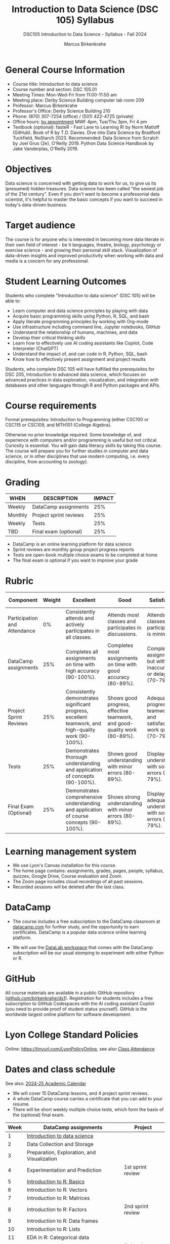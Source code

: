 #+title: Introduction to Data Science (DSC 105) Syllabus
#+author: Marcus Birkenkrahe
#+startup: overview hideblocks indent
#+subtitle: DSC105 Introduction to Data Science - Syllabus - Fall 2024
* General Course Information
#+attr_html: :width 400px:
[[../img/poster.png]]
- Course title: Introduction to data science
- Course number and section: DSC 105.01
- Meeting Times: Mon-Wed-Fri from 11:00-11:50 am
- Meeting place: Derby Science Building computer lab room 209
- Professor: Marcus Birkenkrahe
- Professor's Office: Derby Science Building 210
- Phone: (870) 307-7254 (office) / (501) 422-4725 (private)
- Office hours: [[https://calendar.app.google/yjr7tB7foMYowRJm7][by appointment]] MWF 4pm, Tue/Thu 3pm, Fri 4 pm
- Textbook (optional): fasteR - Fast Lane to Learning R! by Norm
  Matloff (GitHub). Book of R by T.D. Davies. Dive into Data Science
  by Bradford Tuckfield, NoStarch 2023. Recommended: Data Science from
  Scratch by Joel Grus (2e), O'Reilly 2019. Python Data Science
  Handbook by Jake Vanderplas, O'Reilly 2019.

* Objectives

Data science is concerned with getting data to work for us, to give us
its (presumed) hidden treasures. Data science has been called "the
sexiest job of the 21st century". Even if you don't want to become a
professonial data scientist, it's helpful to master the basic concepts
if you want to succeed in today's data-driven business.

* Target audience

The course is for anyone who is interested in becoming more data
literate in their own field of interest - be it languages, theatre,
biology, psychology or exercise science - and growing their personal
skill stack. Visualization of data-driven insights and improved
productivity when working with data and media is a concern for any
professional.

* Student Learning Outcomes

Students who complete "Introduction to data science" (DSC 105) will be
able to:

- Learn computer and data science principles by playing with data
- Acquire basic programming skills using Python, R, SQL, and bash
- Apply literate programming principles by working with Org-mode
- Use infrastructure including command line, Jupyter notebooks, GitHub
- Understand the relationship of humans, machines, and data
- Develop their critical thinking skills
- Learn how to effectively use AI coding assistants like Copilot, Code
  Interpreter (ChatGPT)
- Understand the impact of, and can code in R, Python, SQL, bash
- Know how to effectively present assignment and project results

Students, who complete DSC 105 will have fulfilled the prerequisites
for DSC 205, Introduction to advanced data science, which focuses on
advanced practices in data exploration, visualization, and integration
with databases and other languages through R and Python packages and
APIs.

* Course requirements

Formal prerequisites: Introduction to Programming (either CSC100 or
CSC115 or CSC109, and MTH101 (College Algebra).

Otherwise no prior knowledge required. Some knowledge of, and
experience with computers and/or programming is useful but not
critical. Curiosity is essential. You will gain data literacy skills
by taking this course. The course will prepare you for further studies
in computer and data science, or in other disciplines that use modern
computing, i.e. every discipline, from accounting to zoology).

* Grading

| WHEN    | DESCRIPTION            | IMPACT |
|---------+------------------------+--------|
| Weekly  | DataCamp assignments   |    25% |
| Monthly | Project sprint reviews |    25% |
| Weekly  | Tests                  |    25% |
| TBD     | Final exam (optional)  |    25% |

- DataCamp is an online learning platform for data science
- Sprint reviews are monthly group project progress reports
- Tests are open-book multiple choice exams to be completed at home
- The final exam is optional if you want to improve your grade

* Rubric

| Component                    | Weight | Excellent                                                                                            | Good                                                                     | Satisfactory                                                         | Needs Improvement                                                             | Unsatisfactory                                                              |
|------------------------------+--------+------------------------------------------------------------------------------------------------------+--------------------------------------------------------------------------+----------------------------------------------------------------------+-------------------------------------------------------------------------------+-----------------------------------------------------------------------------|
| Participation and Attendance |     0% | Consistently attends and actively participates in all classes.                                       | Attends most classes and participates in discussions.                    | Attends classes but participation is minimal.                        | Frequently absent and rarely participates.                                    | Rarely attends classes and does not participate.                            |
| DataCamp assignments         |    25% | Completes all assignments on time with high accuracy (90-100%).                                      | Completes most assignments on time with good accuracy (80-89%).          | Completes assignments but with some inaccuracies or delays (70-79%). | Frequently late or incomplete assignments with several inaccuracies (60-69%). | Rarely completes assignments and shows minimal understanding (0-59%).       |
| Project Sprint Reviews       |    25% | Consistently demonstrates significant progress, excellent teamwork, and high-quality work (90-100%). | Shows good progress, effective teamwork, and good-quality work (80-89%). | Adequate progress, teamwork, and satisfactory work quality (70-79%). | Minimal progress, poor teamwork, and below-average work quality (60-69%).     | Little to no progress, ineffective teamwork, and poor-quality work (0-59%). |
| Tests                        |    25% | Demonstrates thorough understanding and application of concepts (90-100%).                           | Shows good understanding with minor errors (80-89%).                     | Displays basic understanding with some errors (70-79%).              | Limited understanding with several errors (60-69%).                           | Minimal understanding and many errors (0-59%).                              |
| Final Exam (Optional)        |    25% | Demonstrates comprehensive understanding and application of course concepts (90-100%).               | Shows strong understanding with minor errors (80-89%).                   | Displays adequate understanding with some errors (70-79%).           | Limited understanding with several errors (60-69%).                           | Minimal understanding and many errors (0-59%).                              |
  
* Learning management system

- We use Lyon's Canvas installation for this course.
- The home page contains: assignments, grades, pages, people,
  syllabus, quizzes, Google Drive, Course evaluation and Zoom.
- The Zoom page includes cloud recordings of all past sessions.
- Recorded sessions will be deleted after the last class.

* DataCamp

- The course includes a free subscription to the DataCamp classroom at
  [[https://datacamp.com/][datacamp.com]] for further study, and the opportunity to earn
  certificates. DataCamp is a popular data science online learning
  platform.

- We will use the [[https://datacamp.com/datalab][DataLab workspace]] that comes with the DataCamp
  subscription will be our usual stomping to experiment with either
  Python or R.

* GitHub

All course materials are available in a public GitHub repository
([[https://github.com/birkenkrahe/ds1][github.com/birkenkrahe/ds1]]). Registration for students includes a
free subscription to GitHub Codespaces with the AI coding assistant
Copilot (you need to provide proof of student status yourself). GitHub
is the worldwide largest online platform for software development.

* Lyon College Standard Policies

Online: [[https://tinyurl.com/LyonPolicyOnline]], see also [[https://catalog.lyon.edu/class-attendance][Class Attendance]]

* Dates and class schedule

See also: [[https://catalog.lyon.edu/202425-academic-calendar][2024-25 Academic Calendar]]

- We will cover 15 DataCamp lessons, and 4 project sprint reviews.
- A whole DataCamp course carries a certificate that you can add to
  your resume.
- There will be short weekly multiple choice tests, which form the
  basis of the (optional) final exam.
  
|------+---------------------------------------------+-------------------|
| Week | DataCamp assignments                        | Project           |
|------+---------------------------------------------+-------------------|
|    1 | [[https://app.datacamp.com/learn/courses/understanding-data-science][Introduction to data science]]                |                   |
|    2 | Data Collection and Storage                 |                   |
|    3 | Preparation, Exploration, and Visualization |                   |
|    4 | Experimentation and Prediction              | 1st sprint review |
|    5 | [[https://app.datacamp.com/learn/courses/free-introduction-to-r][Introduction to R: Basics]]                   |                   |
|    6 | Introduction to R: Vectors                  |                   |
|    7 | Introduction to R: Matrices                 |                   |
|    8 | Introduction to R: Factors                  | 2nd sprint review |
|    9 | Introduction to R: Data frames              |                   |
|   10 | Introduction to R: Lists                    |                   |
|   11 | EDA in R: Categorical data                  |                   |
|   12 | EDA in R: Numerical data                    | 3rd sprint review |
|   13 | EDA in R: Numerical Summaries               |                   |
|   14 | EDA in R: Case study                        |                   |
|   15 | Python for R Users: The Basics              |                   |
|   16 |                                             | 4th sprint review |
|------+---------------------------------------------+-------------------|

* A note on using AI to write code for you or debug your code

[[https://github.com/birkenkrahe/org/blob/master/fall24/UsingAItoCode.pdf][See full PDF on GitHub.]]

*Short summary:* For students, using AI is a waste of time at best, and
a crime against your ability to learn at worst. Learning never comes
without pain and (temporary) desperation. AI is like a pill but one
that only works some of the time, and you'll never know when. Instead:
join Lyon's Programming Student Club and experience the pain of not
knowing first hand every week!

Will you be punished for using AI in my class?*

Not directly because nobody can tell if you used AI or not but
indirectly by turning in suboptimal results, by learning less, and
by having less time for other, more productive activities.


*Are there any data on this?*

Not much on coding as such but a recent (15 July), substantive, long
(59 p) paper titled "Generative AI Can Harm Learning"), based on a
very carefully conducted field experiment with a large (1000) sample
of high school students concluded: "Our results suggest that students
attempt to use [AI] as a "crutch" during practice problem sessions,
and when successful, perform worse on their own. Thus, to maintain
long-term productivity, we must be cautious when deploying generative
AI to ensure humans continue to learn critical skills."  ([[https://papers.ssrn.com/sol3/papers.cfm?abstract_id=4895486&s=03][Bastani et
al, 2024]]).

Here are two recent accounts from coders: [[https://erikschluntz.com/software/2024/07/30/code-with-ai.html][Schluntz]] / [[https://nicholas.carlini.com/writing/2024/how-i-use-ai.html][Carlini]]

*References*

Bastani, Hamsa and Bastani, Osbert and Sungu, Alp and Ge, Haosen and
Kabakcı, Özge and Mariman, Rei, Generative AI Can Harm Learning
(July 15, 2024). [[https://papers.ssrn.com/sol3/papers.cfm?abstract_id=4895486&s=03#][Available at ssrn.com]].

Carlini, How I Use "AI" (August 1, 2024). [[https://nicholas.carlini.com/writing/2024/how-i-use-ai.html][Available at carlini.com]].

Schluntz, Replacing my Right Hand with AI (July 30, 2024). [[https://erikschluntz.com/software/2024/07/30/code-with-ai.html][Available
at erikschluntz.com]].


